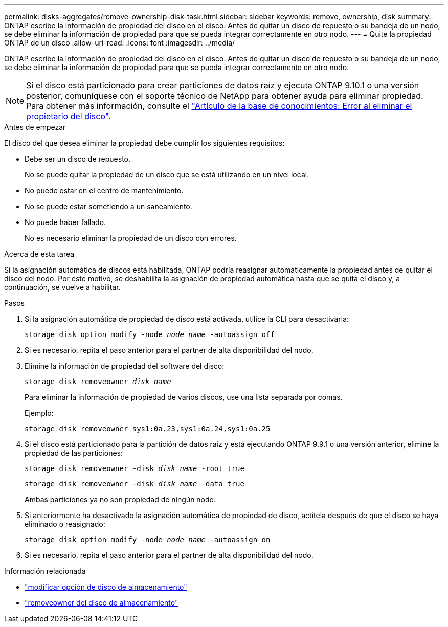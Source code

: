 ---
permalink: disks-aggregates/remove-ownership-disk-task.html 
sidebar: sidebar 
keywords: remove, ownership, disk 
summary: ONTAP escribe la información de propiedad del disco en el disco. Antes de quitar un disco de repuesto o su bandeja de un nodo, se debe eliminar la información de propiedad para que se pueda integrar correctamente en otro nodo. 
---
= Quite la propiedad ONTAP de un disco
:allow-uri-read: 
:icons: font
:imagesdir: ../media/


[role="lead"]
ONTAP escribe la información de propiedad del disco en el disco. Antes de quitar un disco de repuesto o su bandeja de un nodo, se debe eliminar la información de propiedad para que se pueda integrar correctamente en otro nodo.


NOTE: Si el disco está particionado para crear particiones de datos raíz y ejecuta ONTAP 9.10.1 o una versión posterior, comuníquese con el soporte técnico de NetApp para obtener ayuda para eliminar propiedad. Para obtener más información, consulte el link:https://kb.netapp.com/onprem/ontap/hardware/Error%3A_command_failed%3A_Failed_to_remove_the_owner_of_disk["Artículo de la base de conocimientos: Error al eliminar el propietario del disco"^].

.Antes de empezar
El disco del que desea eliminar la propiedad debe cumplir los siguientes requisitos:

* Debe ser un disco de repuesto.
+
No se puede quitar la propiedad de un disco que se está utilizando en un nivel local.

* No puede estar en el centro de mantenimiento.
* No se puede estar sometiendo a un saneamiento.
* No puede haber fallado.
+
No es necesario eliminar la propiedad de un disco con errores.



.Acerca de esta tarea
Si la asignación automática de discos está habilitada, ONTAP podría reasignar automáticamente la propiedad antes de quitar el disco del nodo. Por este motivo, se deshabilita la asignación de propiedad automática hasta que se quita el disco y, a continuación, se vuelve a habilitar.

.Pasos
. Si la asignación automática de propiedad de disco está activada, utilice la CLI para desactivarla:
+
`storage disk option modify -node _node_name_ -autoassign off`

. Si es necesario, repita el paso anterior para el partner de alta disponibilidad del nodo.
. Elimine la información de propiedad del software del disco:
+
`storage disk removeowner _disk_name_`

+
Para eliminar la información de propiedad de varios discos, use una lista separada por comas.

+
Ejemplo:

+
....
storage disk removeowner sys1:0a.23,sys1:0a.24,sys1:0a.25
....
. Si el disco está particionado para la partición de datos raíz y está ejecutando ONTAP 9.9.1 o una versión anterior, elimine la propiedad de las particiones:
+
--
`storage disk removeowner -disk _disk_name_ -root true`

`storage disk removeowner -disk _disk_name_ -data true`

Ambas particiones ya no son propiedad de ningún nodo.

--
. Si anteriormente ha desactivado la asignación automática de propiedad de disco, actítela después de que el disco se haya eliminado o reasignado:
+
`storage disk option modify -node _node_name_ -autoassign on`

. Si es necesario, repita el paso anterior para el partner de alta disponibilidad del nodo.


.Información relacionada
* link:https://docs.netapp.com/us-en/ontap-cli/storage-disk-option-modify.html["modificar opción de disco de almacenamiento"^]
* link:https://docs.netapp.com/us-en/ontap-cli/storage-disk-removeowner.html["removeowner del disco de almacenamiento"^]

